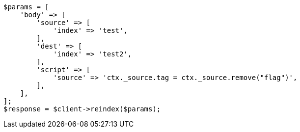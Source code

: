// docs/reindex.asciidoc:699

[source, php]
----
$params = [
    'body' => [
        'source' => [
            'index' => 'test',
        ],
        'dest' => [
            'index' => 'test2',
        ],
        'script' => [
            'source' => 'ctx._source.tag = ctx._source.remove("flag")',
        ],
    ],
];
$response = $client->reindex($params);
----
